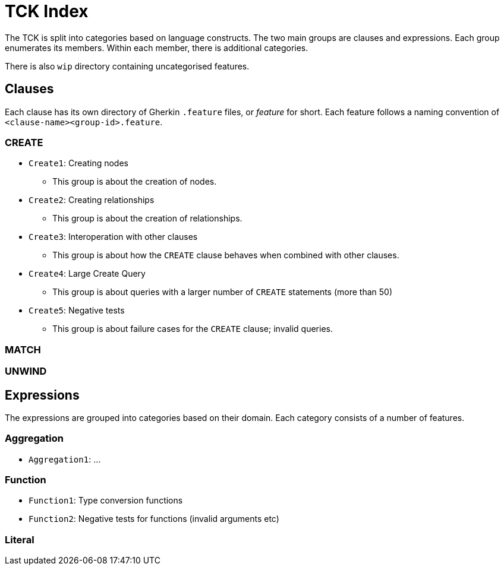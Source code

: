= TCK Index

The TCK is split into categories based on language constructs.
The two main groups are clauses and expressions.
Each group enumerates its members.
Within each member, there is additional categories.

There is also `wip` directory containing uncategorised features.

== Clauses

Each clause has its own directory of Gherkin `.feature` files, or _feature_ for short.
Each feature follows a naming convention of `<clause-name><group-id>.feature`.


=== CREATE

* `Create1`: Creating nodes
** This group is about the creation of nodes.
* `Create2`: Creating relationships
** This group is about the creation of relationships.
* `Create3`: Interoperation with other clauses
** This group is about how the `CREATE` clause behaves when combined with other clauses.
* `Create4`: Large Create Query
** This group is about queries with a larger number of `CREATE` statements (more than 50)
* `Create5`: Negative tests
** This group is about failure cases for the `CREATE` clause; invalid queries.


=== MATCH

=== UNWIND


== Expressions

The expressions are grouped into categories based on their domain.
Each category consists of a number of features.

=== Aggregation

* `Aggregation1`: ...

=== Function

* `Function1`: Type conversion functions
* `Function2`: Negative tests for functions (invalid arguments etc)


=== Literal